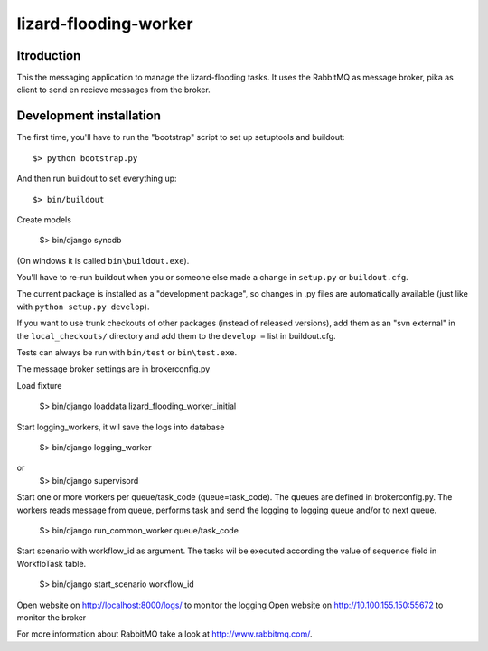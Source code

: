 lizard-flooding-worker
==========================================

Itroduction
------------------------

This the messaging application to manage the lizard-flooding
tasks. It uses the RabbitMQ as message broker, pika as client to send
en recieve messages from the broker.


Development installation
------------------------

The first time, you'll have to run the "bootstrap" script to set up setuptools
and buildout::

    $> python bootstrap.py

And then run buildout to set everything up::

    $> bin/buildout

Create models

    $> bin/django syncdb

(On windows it is called ``bin\buildout.exe``).

You'll have to re-run buildout when you or someone else made a change in
``setup.py`` or ``buildout.cfg``.

The current package is installed as a "development package", so
changes in .py files are automatically available (just like with ``python
setup.py develop``).

If you want to use trunk checkouts of other packages (instead of released
versions), add them as an "svn external" in the ``local_checkouts/`` directory
and add them to the ``develop =`` list in buildout.cfg.

Tests can always be run with ``bin/test`` or ``bin\test.exe``.

The message broker settings are in brokerconfig.py

Load fixture

   $> bin/django loaddata lizard_flooding_worker_initial

Start logging_workers, it wil save the logs into database

   $> bin/django logging_worker
or
   $> bin/django supervisord

Start one or more workers per queue/task_code (queue=task_code).
The queues are defined in brokerconfig.py.
The workers reads message from queue,
performs task and send the logging to logging queue and/or to next queue.

   $> bin/django run_common_worker queue/task_code

Start scenario with workflow_id as argument. The tasks wil be executed
according the value of sequence field in WorkfloTask table.

   $> bin/django start_scenario workflow_id

Open website on http://localhost:8000/logs/ to monitor the logging
Open website on http://10.100.155.150:55672 to monitor the broker

For more information about RabbitMQ take a look at
http://www.rabbitmq.com/.

